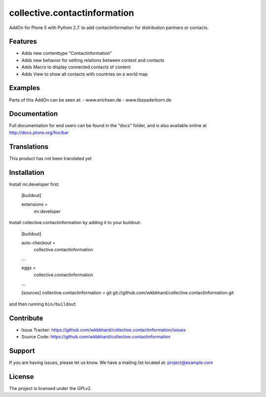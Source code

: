.. This README is meant for consumption by humans and pypi. Pypi can render rst files so please do not use Sphinx features.
   If you want to learn more about writing documentation, please check out: http://docs.plone.org/about/documentation_styleguide.html
   This text does not appear on pypi or github. It is a comment.

=============================
collective.contactinformation
=============================

AddOn for Plone 5 with Python 2.7. to add contactinformation for distribution partners or contacts.

Features
--------

- Adds new contenttype "Contactinformation"
- Adds new behavior for setting relations between context and contacts
- Adds Macro to display connected contacts of content
- Adds View to show all contacts with countries on a world map


Examples
--------

Parts of this AddOn can be seen at:
- www.erichsen.de
- www.tbzpaderborn.de

Documentation
-------------

Full documentation for end users can be found in the "docs" folder, and is also available online at http://docs.plone.org/foo/bar


Translations
------------

This product has not been translated yet


Installation
------------

Install mr.developer first:

    [buildout]

    extensions =
        mr.developer

Install collective.contactinformation by adding it to your buildout:

    [buildout]

    auto-checkout = 
        collective.contactinformation

    ...

    eggs =
        collective.contactinformation

    ...

    [sources]
    collective.contactinformation = git git://github.com/wkbkhard/collective.contactinformation.git

and then running ``bin/buildout``


Contribute
----------

- Issue Tracker: https://github.com/wkbkhard/collective.contactinformation/issues
- Source Code: https://github.com/wkbkhard/collective.contactinformation


Support
-------

If you are having issues, please let us know.
We have a mailing list located at: project@example.com


License
-------

The project is licensed under the GPLv2.
